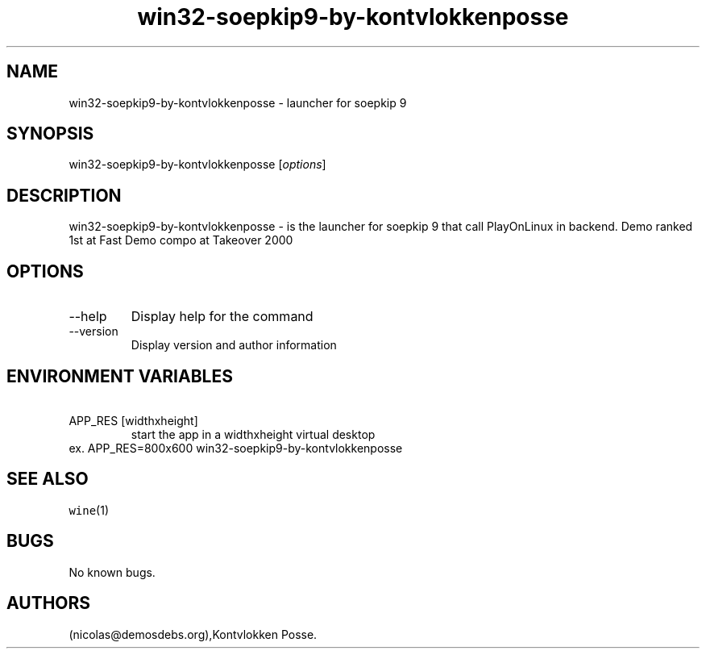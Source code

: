 .\" Automatically generated by Pandoc 2.9.2.1
.\"
.TH "win32-soepkip9-by-kontvlokkenposse" "6" "2016-01-17" "soepkip 9 User Manuals" ""
.hy
.SH NAME
.PP
win32-soepkip9-by-kontvlokkenposse - launcher for soepkip 9
.SH SYNOPSIS
.PP
win32-soepkip9-by-kontvlokkenposse [\f[I]options\f[R]]
.SH DESCRIPTION
.PP
win32-soepkip9-by-kontvlokkenposse - is the launcher for soepkip 9 that
call PlayOnLinux in backend.
Demo ranked 1st at Fast Demo compo at Takeover 2000
.SH OPTIONS
.TP
--help
Display help for the command
.TP
--version
Display version and author information
.SH ENVIRONMENT VARIABLES
.TP
\ APP_RES [widthxheight]
start the app in a widthxheight virtual desktop
.PD 0
.P
.PD
ex.
APP_RES=800x600 win32-soepkip9-by-kontvlokkenposse
.SH SEE ALSO
.PP
\f[C]wine\f[R](1)
.SH BUGS
.PP
No known bugs.
.SH AUTHORS
(nicolas\[at]demosdebs.org),Kontvlokken Posse.
